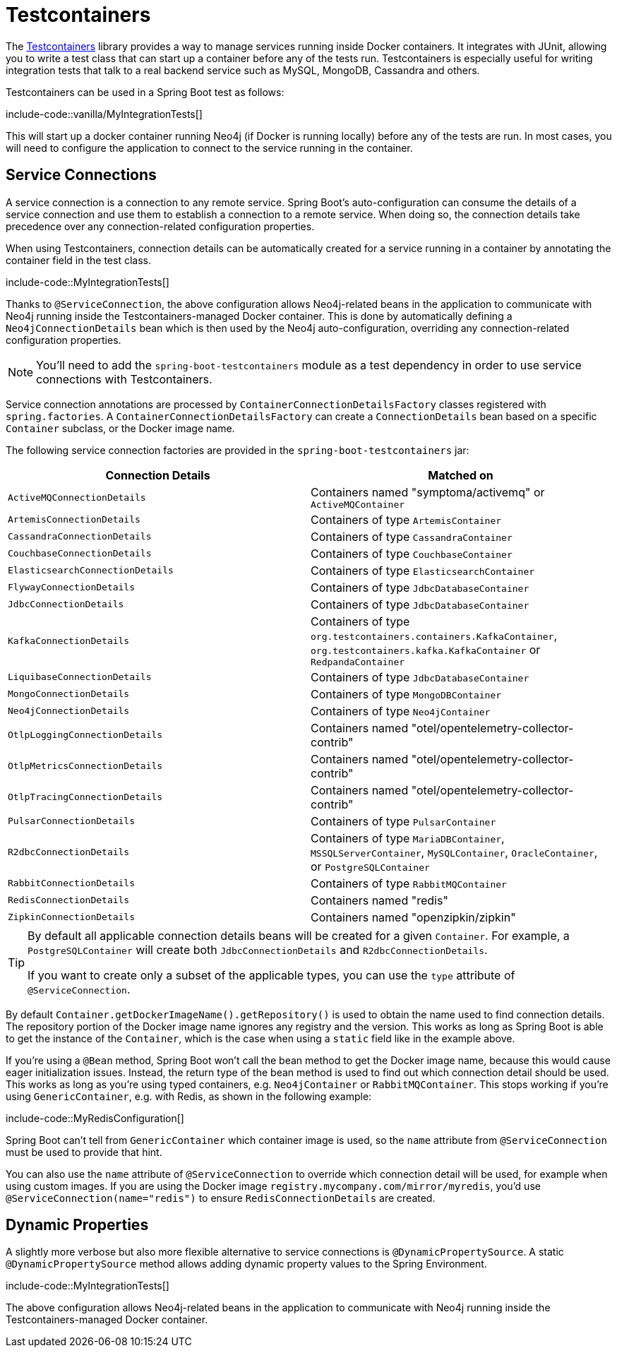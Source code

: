 [[testing.testcontainers]]
= Testcontainers

The https://www.testcontainers.org/[Testcontainers] library provides a way to manage services running inside Docker containers.
It integrates with JUnit, allowing you to write a test class that can start up a container before any of the tests run.
Testcontainers is especially useful for writing integration tests that talk to a real backend service such as MySQL, MongoDB, Cassandra and others.

Testcontainers can be used in a Spring Boot test as follows:

include-code::vanilla/MyIntegrationTests[]

This will start up a docker container running Neo4j (if Docker is running locally) before any of the tests are run.
In most cases, you will need to configure the application to connect to the service running in the container.



[[testing.testcontainers.service-connections]]
== Service Connections

A service connection is a connection to any remote service.
Spring Boot's auto-configuration can consume the details of a service connection and use them to establish a connection to a remote service.
When doing so, the connection details take precedence over any connection-related configuration properties.

When using Testcontainers, connection details can be automatically created for a service running in a container by annotating the container field in the test class.

include-code::MyIntegrationTests[]

Thanks to `@ServiceConnection`, the above configuration allows Neo4j-related beans in the application to communicate with Neo4j running inside the Testcontainers-managed Docker container.
This is done by automatically defining a `Neo4jConnectionDetails` bean which is then used by the Neo4j auto-configuration, overriding any connection-related configuration properties.

NOTE: You'll need to add the `spring-boot-testcontainers` module as a test dependency in order to use service connections with Testcontainers.

Service connection annotations are processed by `ContainerConnectionDetailsFactory` classes registered with `spring.factories`.
A `ContainerConnectionDetailsFactory` can create a `ConnectionDetails` bean based on a specific `Container` subclass, or the Docker image name.

The following service connection factories are provided in the `spring-boot-testcontainers` jar:

|===
| Connection Details | Matched on

| `ActiveMQConnectionDetails`
| Containers named "symptoma/activemq" or `ActiveMQContainer`

| `ArtemisConnectionDetails`
| Containers of type `ArtemisContainer`

| `CassandraConnectionDetails`
| Containers of type `CassandraContainer`

| `CouchbaseConnectionDetails`
| Containers of type `CouchbaseContainer`

| `ElasticsearchConnectionDetails`
| Containers of type `ElasticsearchContainer`

| `FlywayConnectionDetails`
| Containers of type `JdbcDatabaseContainer`

| `JdbcConnectionDetails`
| Containers of type `JdbcDatabaseContainer`

| `KafkaConnectionDetails`
| Containers of type `org.testcontainers.containers.KafkaContainer`, `org.testcontainers.kafka.KafkaContainer` or `RedpandaContainer`

| `LiquibaseConnectionDetails`
| Containers of type `JdbcDatabaseContainer`

| `MongoConnectionDetails`
| Containers of type `MongoDBContainer`

| `Neo4jConnectionDetails`
| Containers of type `Neo4jContainer`

| `OtlpLoggingConnectionDetails`
| Containers named "otel/opentelemetry-collector-contrib"

| `OtlpMetricsConnectionDetails`
| Containers named "otel/opentelemetry-collector-contrib"

| `OtlpTracingConnectionDetails`
| Containers named "otel/opentelemetry-collector-contrib"

| `PulsarConnectionDetails`
| Containers of type `PulsarContainer`

| `R2dbcConnectionDetails`
| Containers of type `MariaDBContainer`, `MSSQLServerContainer`, `MySQLContainer`, `OracleContainer`, or `PostgreSQLContainer`

| `RabbitConnectionDetails`
| Containers of type `RabbitMQContainer`

| `RedisConnectionDetails`
| Containers named "redis"

| `ZipkinConnectionDetails`
| Containers named "openzipkin/zipkin"
|===

[TIP]
====
By default all applicable connection details beans will be created for a given `Container`.
For example, a `PostgreSQLContainer` will create both `JdbcConnectionDetails` and `R2dbcConnectionDetails`.

If you want to create only a subset of the applicable types, you can use the `type` attribute of `@ServiceConnection`.
====

By default `Container.getDockerImageName().getRepository()` is used to obtain the name used to find connection details.
The repository portion of the Docker image name ignores any registry and the version.
This works as long as Spring Boot is able to get the instance of the `Container`, which is the case when using a `static` field like in the example above.

If you're using a `@Bean` method, Spring Boot won't call the bean method to get the Docker image name, because this would cause eager initialization issues.
Instead, the return type of the bean method is used to find out which connection detail should be used.
This works as long as you're using typed containers, e.g. `Neo4jContainer` or `RabbitMQContainer`.
This stops working if you're using `GenericContainer`, e.g. with Redis, as shown in the following example:

include-code::MyRedisConfiguration[]

Spring Boot can't tell from `GenericContainer` which container image is used, so the `name` attribute from `@ServiceConnection` must be used to provide that hint.

You can also use the `name` attribute of `@ServiceConnection` to override which connection detail will be used, for example when using custom images.
If you are using the Docker image `registry.mycompany.com/mirror/myredis`, you'd use `@ServiceConnection(name="redis")` to ensure `RedisConnectionDetails` are created.



[[testing.testcontainers.dynamic-properties]]
== Dynamic Properties

A slightly more verbose but also more flexible alternative to service connections is `@DynamicPropertySource`.
A static `@DynamicPropertySource` method allows adding dynamic property values to the Spring Environment.

include-code::MyIntegrationTests[]

The above configuration allows Neo4j-related beans in the application to communicate with Neo4j running inside the Testcontainers-managed Docker container.
